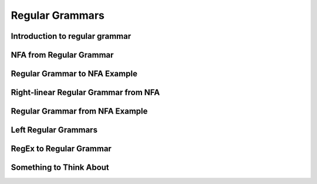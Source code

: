 .. This file is part of the OpenDSA eTextbook project. See
.. http://opendsa.org for more details.
.. Copyright (c) 2012-2020 by the OpenDSA Project Contributors, and
.. distributed under an MIT open source license.

.. avmetadata::
   :author: Mostafa Mohammed
   :satisfies:
   :topic: Regular Grammars


Regular Grammars
================

Introduction to regular grammar
-------------------------------
.. inlineav:: RegularGrammarFF ff
   :links: AV/PIExample/RegularGrammars/RegularGrammarFF.css
   :scripts: AV/PIExample/RegularGrammars/RegularGrammarFF.js DataStructures/PIFrames.js DataStructures/FLA/FA.js DataStructures/FLA/PDA.js
   :output: show


NFA from Regular Grammar
------------------------

.. inlineav:: NFAToREFF ff
   :links: AV/PIExample/RegularGrammars/NFAToREFF.css
   :scripts: AV/PIExample/RegularGrammars/NFAToREFF.js DataStructures/PIFrames.js DataStructures/FLA/FA.js DataStructures/FLA/PDA.js DataStructures/FLA/GrammarMatrix.js
   :output: show

Regular Grammar to NFA Example
------------------------------
.. inlineav:: REtoFAExampleFF ff
   :links: AV/PIExample/RegularGrammars/REtoFAExampleFF.css
   :scripts: AV/PIExample/RegularGrammars/REtoFAExampleFF.js DataStructures/PIFrames.js DataStructures/FLA/FA.js DataStructures/FLA/PDA.js DataStructures/FLA/GrammarMatrix.js
   :output: show

Right-linear Regular Grammar from NFA
-------------------------------------

.. inlineav:: RightLinearRGFF ff
   :links: AV/PIExample/RegularGrammars/RightLinearRGFF.css
   :scripts: AV/PIExample/RegularGrammars/RightLinearRGFF.js DataStructures/PIFrames.js DataStructures/FLA/FA.js DataStructures/FLA/PDA.js 
   :output: show

Regular Grammar from NFA Example
--------------------------------

.. inlineav:: NFAToReExampleFF ff
   :links: AV/PIExample/RegularGrammars/NFAToReExampleFF.css
   :scripts: AV/PIExample/RegularGrammars/NFAToReExampleFF.js AV/Peixuan/AddQuestionTest/AddQuestions.js DataStructures/PIFrames.js DataStructures/FLA/FA.js DataStructures/FLA/PDA.js DataStructures/FLA/GrammarMatrix.js lib/underscore.js
   :output: show

Left Regular Grammars
---------------------
.. inlineav:: LeftLinearGrammarFF ff
   :links: AV/PIExample/RegularGrammars/LeftLinearGrammarFF.css
   :scripts: AV/PIExample/RegularGrammars/LeftLinearGrammarFF.js DataStructures/PIFrames.js DataStructures/FLA/FA.js DataStructures/FLA/PDA.js 
   :output: show


RegEx to Regular Grammar
------------------------
.. inlineav:: RegEXtoRegGrammarFF ff
   :links: AV/PIExample/RegularGrammars/RegEXtoRegGrammarFF.css
   :scripts: AV/PIExample/RegularGrammars/RegEXtoRegGrammarFF.js DataStructures/PIFrames.js DataStructures/FLA/FA.js DataStructures/FLA/PDA.js 
   :output: show


Something to Think About
------------------------

.. inlineav:: STA ff
   :links: AV/PIExample/RegularGrammars/STA.css
   :scripts: AV/PIExample/RegularGrammars/STA.js DataStructures/PIFrames.js DataStructures/FLA/FA.js DataStructures/FLA/PDA.js
   :output: show
